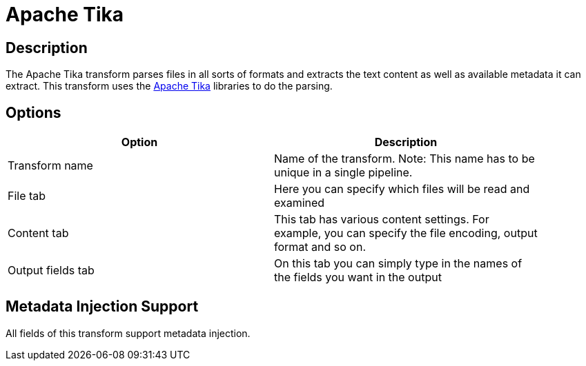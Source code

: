 ////
Licensed to the Apache Software Foundation (ASF) under one
or more contributor license agreements.  See the NOTICE file
distributed with this work for additional information
regarding copyright ownership.  The ASF licenses this file
to you under the Apache License, Version 2.0 (the
"License"); you may not use this file except in compliance
with the License.  You may obtain a copy of the License at
  http://www.apache.org/licenses/LICENSE-2.0
Unless required by applicable law or agreed to in writing,
software distributed under the License is distributed on an
"AS IS" BASIS, WITHOUT WARRANTIES OR CONDITIONS OF ANY
KIND, either express or implied.  See the License for the
specific language governing permissions and limitations
under the License.
////
:documentationPath: /pipeline/transforms/
:language: en_US
:description: The Apache Tika transform parses files in all sorts of formats and extracts the text content as well as the available metadata.

= Apache Tika

== Description

The Apache Tika transform parses files in all sorts of formats and extracts the text content as well as available metadata it can extract.
This transform uses the http://tika.apache.org[Apache Tika] libraries to do the parsing.

== Options

[width="90%",options="header"]
|===
|Option|Description

|Transform name
|Name of the transform.
Note: This name has to be unique in a single pipeline.

|File tab
|Here you can specify which files will be read and examined

|Content tab
|This tab has various content settings.
For example, you can specify the file encoding, output format and so on.

|Output fields tab
|On this tab you can simply type in the names of the fields you want in the output

|===

== Metadata Injection Support

All fields of this transform support metadata injection.
